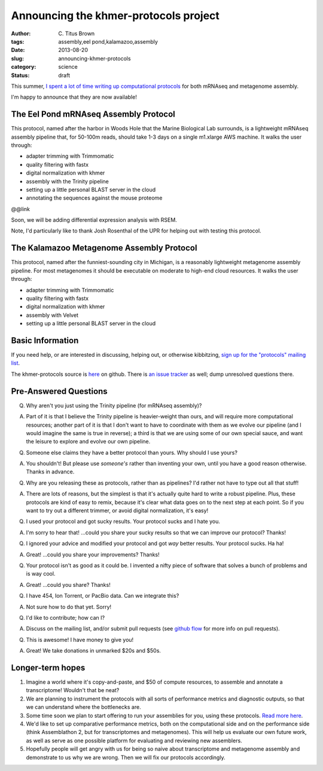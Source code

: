 Announcing the khmer-protocols project
######################################

:author: C\. Titus Brown
:tags: assembly,eel pond,kalamazoo,assembly
:date: 2013-08-20
:slug: announcing-khmer-protocols
:category: science
:status: draft

This summer, `I spent a lot of time writing up computational protocols
<../2013-summer-vacation.html>`__ for both mRNAseq and metagenome
assembly.

I'm happy to announce that they are now available!

The Eel Pond mRNAseq Assembly Protocol
--------------------------------------

This protocol, named after the harbor in Woods Hole that the Marine
Biological Lab surrounds, is a lightweight mRNAseq assembly pipeline
that, for 50-100m reads, should take 1-3 days on a single m1.xlarge
AWS machine.  It walks the user through:

* adapter trimming with Trimmomatic
* quality filtering with fastx
* digital normalization with khmer
* assembly with the Trinity pipeline
* setting up a little personal BLAST server in the cloud
* annotating the sequences against the mouse proteome

@@link

Soon, we will be adding differential expression analysis with RSEM.

Note, I'd particularly like to thank Josh Rosenthal of the UPR for
helping out with testing this protocol.

The Kalamazoo Metagenome Assembly Protocol
------------------------------------------

This protocol, named after the funniest-sounding city in Michigan,
is a reasonably lightweight metagenome assembly pipeline.  For most
metagenomes it should be executable on moderate to high-end cloud
resources.  It walks the user through:

* adapter trimming with Trimmomatic
* quality filtering with fastx
* digital normalization with khmer
* assembly with Velvet
* setting up a little personal BLAST server in the cloud

Basic Information
-----------------

If you need help, or are interested in discussing, helping out, or
otherwise kibbitzing, `sign up for the "protocols" mailing list
<http://lists.idyll.org/listinfo/protocols>`__.

The khmer-protocols source is `here
<https://github.com/ged-lab/khmer-protocols>`__ on github.  There is
`an issue tracker
<https://github.com/ged-lab/khmer-protocols/issues>`__ as well; dump
unresolved questions there.

Pre-Answered Questions
----------------------

Q. Why aren't you just using the Trinity pipeline (for mRNAseq assembly)?

A. Part of it is that I believe the Trinity pipeline is heavier-weight
   than ours, and will require more computational resources; another
   part of it is that I don't want to have to coordinate with them as
   we evolve our pipeline (and I would imagine the same is true in
   reverse); a third is that we are using some of our own special
   sauce, and want the leisure to explore and evolve our own pipeline.

Q. Someone else claims they have a better protocol than yours.  Why should
   I use yours?

A. You shouldn't!  But please use *someone's* rather than inventing your own,
   until you have a good reason otherwise.  Thanks in advance.

Q. Why are you releasing these as protocols, rather than as pipelines?
   I'd rather not have to type out all that stuff!

A. There are lots of reasons, but the simplest is that it's actually quite
   hard to write a robust pipeline.  Plus, these protocols are kind of easy
   to remix, because it's clear what data goes on to the next step at each
   point.  So if you want to try out a different trimmer, or avoid
   digital normalization, it's easy!

Q. I used your protocol and got sucky results. Your protocol sucks and I
   hate you.

A. I'm sorry to hear that! ...could you share your sucky results so that we
   can improve our protocol? Thanks!

Q. I ignored your advice and modified your protocol and got *way* better
   results.  Your protocol sucks.  Ha ha!

A. Great! ...could you share your improvements? Thanks!

Q. Your protocol isn't as good as it could be.  I invented a nifty piece
   of software that solves a bunch of problems and is way cool.

A. Great! ...could you share? Thanks!

Q. I have 454, Ion Torrent, or PacBio data.  Can we integrate this?

A. Not sure how to do that yet. Sorry!

Q. I'd like to contribute; how can I?

A. Discuss on the mailing list, and/or submit pull requests (see
   `github flow <http://scottchacon.com/2011/08/31/github-flow.html>`__
   for more info on pull requests).

Q. This is awesome! I have money to give you!

A. Great! We take donations in unmarked $20s and $50s.

Longer-term hopes
-----------------

1. Imagine a world where it's copy-and-paste, and $50 of compute resources,
   to assemble and annotate a transcriptome!  Wouldn't that be neat?

2. We are planning to instrument the protocols with all sorts of
   performance metrics and diagnostic outputs, so that we can understand
   where the bottlenecks are.

3. Some time soon we plan to start offering to run your assemblies for you,
   using these protocols.
   `Read more here <http://ivory.idyll.org/blog/crowdsourced-analysis-with-data-privacy-sunset.html>`__.

4. We'd like to set up comparative performance metrics, both on the
   computational side and on the performance side (think Assemblathon 2,
   but for transcriptomes and metagenomes).  This will help us evaluate
   our own future work, as well as serve as one possible platform for
   evaluating and reviewing new assemblers.

5. Hopefully people will get angry with us for being so naive about
   transcriptome and metagenome assembly and demonstrate to us why
   we are wrong. Then we will fix our protocols accordingly.
